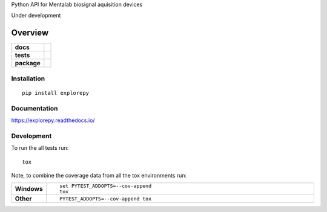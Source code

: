 
Python API for Mentalab biosignal aquisition devices

Under development

.. image:: https://static1.squarespace.com/static/5428308ae4b0701411ea8aaf/t/59be746a90bade209a205adb/1542922455492/?format=1500w
   :width: 200 px
   :scale: 30 %
   :align: center

========
Overview
========

.. start-badges

.. list-table::
    :stub-columns: 1

    * - docs
      - |docs|
    * - tests
      - | |travis|
        |
    * - package
      - | |version| |wheel| |supported-versions| |supported-implementations|
        | |commits-since|

.. |docs| image:: https://readthedocs.org/projects/explorepy/badge/?style=flat
    :target: https://readthedocs.org/projects/explorepy
    :alt: Documentation Status


.. |travis| image:: https://travis-ci.org/bmeatayi/explorepy.svg?branch=master
    :alt: Travis-CI Build Status
    :target: https://travis-ci.org/bmeatayi/explorepy

.. |version| image:: https://img.shields.io/pypi/v/explorepy.svg
    :alt: PyPI Package latest release
    :target: https://pypi.org/project/explorepy

.. |commits-since| image:: https://img.shields.io/github/commits-since/bmeatayi/explorepy/v0.1.0.svg
    :alt: Commits since latest release
    :target: https://github.com/bmeatayi/explorepy/compare/v0.1.0...master

.. |wheel| image:: https://img.shields.io/pypi/wheel/explorepy.svg
    :alt: PyPI Wheel
    :target: https://pypi.org/project/explorepy

.. |supported-versions| image:: https://img.shields.io/pypi/pyversions/explorepy.svg
    :alt: Supported versions
    :target: https://pypi.org/project/explorepy

.. |supported-implementations| image:: https://img.shields.io/pypi/implementation/explorepy.svg
    :alt: Supported implementations
    :target: https://pypi.org/project/explorepy


.. end-badges



Installation
============

::

    pip install explorepy

Documentation
=============


https://explorepy.readthedocs.io/


Development
===========

To run the all tests run::

    tox

Note, to combine the coverage data from all the tox environments run:

.. list-table::
    :widths: 10 90
    :stub-columns: 1

    - - Windows
      - ::

            set PYTEST_ADDOPTS=--cov-append
            tox

    - - Other
      - ::

            PYTEST_ADDOPTS=--cov-append tox
